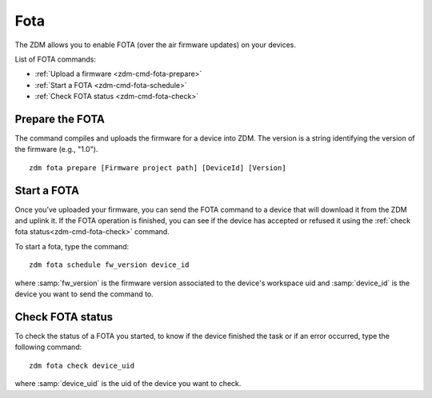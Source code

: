 .. _zdm-cmd-fota:


Fota
====

The ZDM allows you to enable FOTA (over the air firmware updates) on your devices.

List of FOTA commands:

* :ref:`Upload a firmware <zdm-cmd-fota-prepare>`
* :ref:`Start a FOTA <zdm-cmd-fota-schedule>`
* :ref:`Check FOTA status <zdm-cmd-fota-check>`

    
.. _zdm-cmd-fota-prepare:

Prepare the FOTA
-----------------

The command compiles and uploads the firmware for a device into ZDM.
The version is a string identifying the version of the firmware (e.g., "1.0"). ::

    zdm fota prepare [Firmware project path] [DeviceId] [Version]
.. _zdm-cmd-fota-schedule:

Start a FOTA
-----------------

Once you’ve uploaded your firmware, you can send the FOTA command to a device that will download it from the ZDM and uplink it.
If the FOTA operation is finished, you can see if the device has accepted or refused it using the :ref:`check fota status<zdm-cmd-fota-check>` command.

To start a fota, type the command: ::

    zdm fota schedule fw_version device_id

where :samp:`fw_version` is the firmware version associated to the device's workspace uid and :samp:`device_id` is the device you want to send the command to.

    
.. _zdm-cmd-fota-check:

Check FOTA status
-----------------

To check the status of a FOTA you started, to know if the device finished the task or if an error occurred, type the
following command: ::

    zdm fota check device_uid

where :samp:`device_uid` is the uid of the device you want to check.

    
